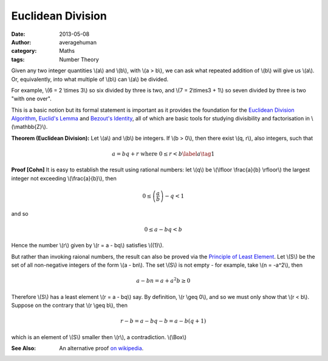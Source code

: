 
Euclidean Division
==================

:date: 2013-05-08
:author: averagehuman
:category: Maths
:tags: Number Theory


Given any two integer quantities \\(a\\) and \\(b\\), with \\(a > b\\), we can
ask what repeated addition of \\(b\\) will give us \\(a\\). Or, equivalently,
into what multiple of \\(b\\) can \\(a\\) be divided.

For example, \\(6 = 2 \\times 3\\) so six divided by three is two, and
\\(7 = 2\\times3 + 1\\) so seven divided by three is two "with one over".

This is a basic notion but its formal statement is important as it provides the foundation
for the `Euclidean Division Algorithm`_, `Euclid's Lemma`_ and `Bezout's Identity`_,
all of which are basic tools for studying divisibility and factorisation
in \\(\\mathbb{Z}\\).


**Theorem (Euclidean Division):** Let \\(a\\) and \\(b\\) be integers. If
\\(b > 0\\), then there exist \\(q, r\\), also integers, such that

.. math::

    a = bq + r  \text{ where } 0 \leq r < b \label{a}\tag{1}

**Proof [Cohn]** It is easy to establish the result using rational numbers:
let \\(q\\) be \\(\\lfloor \\frac{a}{b} \\rfloor\\) the largest integer not exceeding
\\(\\frac{a}{b}\\), then

.. math::

    0 \leq \left(\frac{a}{b}\right) - q < 1

and so

.. math::

    0 \leq a - bq < b

Hence the number \\(r\\) given by \\(r = a - bq\\) satisfies \\((1)\\).

But rather than invoking raional numbers, the result can also be proved via
the `Principle of Least Element`_. Let \\(S\\) be the
set of all non-negative integers of the form \\(a - bn\\). The set \\(S\\) is not empty
- for example, take \\(n = -a^2\\), then

.. math::

    a - bn = a + a^2b \geq 0

Therefore \\(S\\) has a least element \\(r = a - bq\\) say. By definition, \\(r \\geq 0\\),
and so we must only show that \\(r < b\\). Suppose on the contrary that \\(r \\geq b\\),
then

.. math::

    r - b = a - bq - b = a - b(q +1)

which is an element of \\(S\\) smaller then \\(r\\), a contradiction. \\(\\Box\\)

:See Also: An alternative proof `on wikipedia`_.


.. _Euclid: http://en.wikipedia.org/wiki/Euclid
.. _Euclid's Lemma: {filename}/articles/2013/maths/divisibility-and-euclids-lemma.rst
.. _Bezout's Identity: http://en.wikipedia.org/wiki/B%C3%A9zout%27s_identity
.. _Euclidean Division Algorithm: http://en.wikipedia.org/wiki/Euclidean_algorithm
.. _integer floor: http://en.wikipedia.org/wiki/Floor_and_ceiling_functions
.. _rational numbers: http://en.wikipedia.org/wiki/Rational_number
.. _principle of least element: https://en.wikipedia.org/wiki/Well-order
.. _on wikipedia: http://en.wikipedia.org/wiki/Euclidean_division



